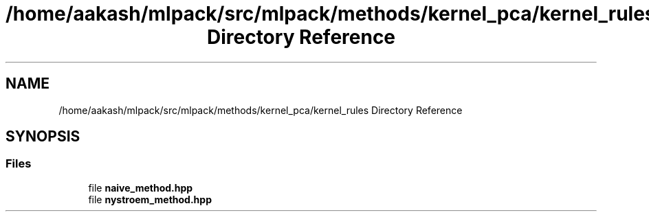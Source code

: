 .TH "/home/aakash/mlpack/src/mlpack/methods/kernel_pca/kernel_rules Directory Reference" 3 "Sun Aug 22 2021" "Version 3.4.2" "mlpack" \" -*- nroff -*-
.ad l
.nh
.SH NAME
/home/aakash/mlpack/src/mlpack/methods/kernel_pca/kernel_rules Directory Reference
.SH SYNOPSIS
.br
.PP
.SS "Files"

.in +1c
.ti -1c
.RI "file \fBnaive_method\&.hpp\fP"
.br
.ti -1c
.RI "file \fBnystroem_method\&.hpp\fP"
.br
.in -1c
